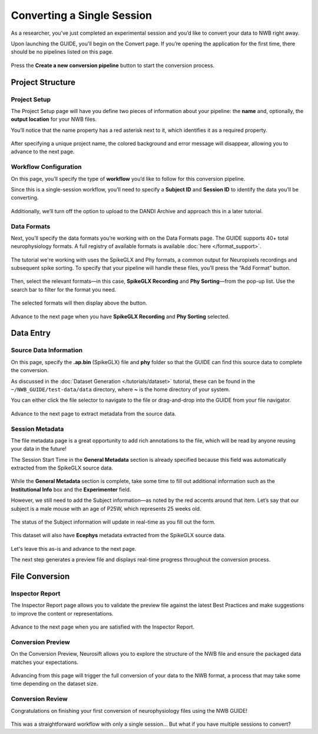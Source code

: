 Converting a Single Session
===========================

As a researcher, you’ve just completed an experimental session and you’d like to convert your data to NWB right away.

Upon launching the GUIDE, you'll begin on the Convert page. If you’re opening the application for the first time, there should be no pipelines listed on this page.

.. figure:: ../assets/tutorials/home-page.png
  :align: center
  :alt: Home page

Press the **Create a new conversion pipeline** button to start the conversion process.

Project Structure
-----------------

Project Setup
^^^^^^^^^^^^^

The Project Setup page will have you define two pieces of information about your pipeline: the **name** and, optionally, the **output location** for your NWB files.

You’ll notice that the name property has a red asterisk next to it, which identifies it as a required property.

.. figure:: ../assets/tutorials/single/info-page.png
  :align: center
  :alt: Project Setup page with no name (invalid)


After specifying a unique project name, the colored background and error message will disappear, allowing you to advance to the next page.

.. figure:: ../assets/tutorials/single/valid-name.png
  :align: center
  :alt: Project Setup page with valid name

Workflow Configuration
^^^^^^^^^^^^^^^^^^^^^^
On this page, you’ll specify the type of **workflow** you’d like to follow for this conversion pipeline.

Since this is a single-session workflow, you’ll need to specify a **Subject ID** and **Session ID** to identify the data you’ll be converting.

.. figure:: ../assets/tutorials/single/workflow-page.png
  :align: center
  :alt: Workflow page

Additionally, we’ll turn off the option to upload to the DANDI Archive and approach this in a later tutorial.

Data Formats
^^^^^^^^^^^^
Next, you’ll specify the data formats you’re working with on the Data Formats page. The GUIDE supports 40+ total neurophysiology formats. A full registry of available formats is available :doc:`here </format_support>`.

.. figure:: ../assets/tutorials/single/formats-page.png
  :align: center
  :alt: Date Formats page

The tutorial we're working with uses the SpikeGLX and Phy formats, a common output for Neuropixels recordings and subsequent spike sorting. To specify that your pipeline will handle these files, you’ll press the “Add Format” button.

.. figure:: ../assets/tutorials/single/format-options.png
  :align: center
  :alt: Format pop-up on the Data Formats page

Then, select the relevant formats—in this case, **SpikeGLX Recording** and **Phy Sorting**—from the pop-up list. Use the search bar to filter for the format you need.


.. figure:: ../assets/tutorials/single/search-behavior.png
  :align: center
  :alt: Searching for SpikeGLX in the format pop-up

The selected formats will then display above the button.


.. figure:: ../assets/tutorials/single/interface-added.png
  :align: center
  :alt: Data Formats page with SpikeGLX Recording added to the list

Advance to the next page when you have **SpikeGLX Recording** and **Phy Sorting** selected.

.. figure:: ../assets/tutorials/single/all-interfaces-added.png
  :align: center
  :alt: Data Formats page with both SpikeGLX Recording and Phy Sorting added to the list

Data Entry
-----------

Source Data Information
^^^^^^^^^^^^^^^^^^^^^^^
On this page, specify the **.ap.bin** (SpikeGLX) file and **phy** folder so that the GUIDE can find this source data to complete the conversion.

As discussed in the :doc:`Dataset Generation </tutorials/dataset>` tutorial, these can be found in the ``~/NWB_GUIDE/test-data/data`` directory, where **~** is the home directory of your system.

You can either click the file selector to navigate to the file or drag-and-drop into the GUIDE from your file navigator.

.. figure:: ../assets/tutorials/single/sourcedata-page-specified.png
  :align: center
  :alt: Source Data page with source locations specified

Advance to the next page to extract metadata from the source data.

Session Metadata
^^^^^^^^^^^^^^^^
The file metadata page is a great opportunity to add rich annotations to the file, which will be read by anyone reusing your data in the future!

The Session Start Time in the **General Metadata** section is already specified because this field was automatically extracted from the SpikeGLX source data.

.. figure:: ../assets/tutorials/single/metadata-nwbfile.png
  :align: center
  :alt: Metadata page with invalid Subject information

While the **General Metadata** section is complete, take some time to fill out additional information such as the **Institutional Info** box and the **Experimenter** field.

However, we still need to add the Subject information—as noted by the red accents around that item. Let’s say that our subject is a male mouse with an age of P25W, which represents 25 weeks old.

.. figure:: ../assets/tutorials/single/metadata-subject-complete.png
  :align: center
  :alt: Metadata page with valid **Subject** information

  The status of the Subject information will update in real-time as you fill out the form.


This dataset will also have **Ecephys** metadata extracted from the SpikeGLX source data.

.. figure:: ../assets/tutorials/single/metadata-ecephys.png
  :align: center
  :alt: Ecephys metadata extracted from the SpikeGLX source data


Let's leave this as-is and advance to the next page.

The next step generates a preview file and displays real-time progress throughout the conversion process.

File Conversion
---------------

Inspector Report
^^^^^^^^^^^^^^^^

The Inspector Report page allows you to validate the preview file against the latest Best Practices and make suggestions to improve the content or representations.

.. figure:: ../assets/tutorials/single/inspect-page.png
  :align: center
  :alt: NWB Inspector report

Advance to the next page when you are satisfied with the Inspector Report.

Conversion Preview
^^^^^^^^^^^^^^^^^^
On the Conversion Preview, Neurosift allows you to explore the structure of the NWB file and ensure the packaged data matches your expectations.


.. figure:: ../assets/tutorials/single/preview-page.png
  :align: center
  :alt: Neurosift preview visualization

Advancing from this page will trigger the full conversion of your data to the NWB format, a process that may take some time depending on the dataset size.

Conversion Review
^^^^^^^^^^^^^^^^^

Congratulations on finishing your first conversion of neurophysiology files using the NWB GUIDE!

.. figure:: ../assets/tutorials/single/conversion-results-page.png
  :align: center
  :alt: Conversion results page with a list of converted files

This was a straightforward workflow with only a single session... But what if you have multiple sessions to convert?
